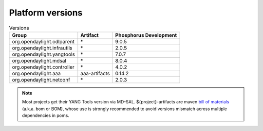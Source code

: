 .. _platform-versions:

Platform versions
=================

.. list-table:: Versions
   :widths: auto
   :header-rows: 1

   * - Group
     - Artifact
     - Phosphorus Development

   * - org.opendaylight.odlparent
     - \*
     - 9.0.5

   * - org.opendaylight.infrautils
     - \*
     - 2.0.5

   * - org.opendaylight.yangtools
     - \*
     - 7.0.7

   * - org.opendaylight.mdsal
     - \*
     - 8.0.4

   * - org.opendaylight.controller
     - \*
     - 4.0.2

   * - org.opendaylight.aaa
     - aaa-artifacts
     - 0.14.2

   * - org.opendaylight.netconf
     - \*
     - 2.0.3

.. note:: Most projects get their YANG Tools version via MD-SAL.
  ${project}-artifacts are maven `bill of materials <https://howtodoinjava.com/maven/maven-bom-bill-of-materials-dependency/>`__
  (a.k.a. bom or BOM), whose use is strongly recommended to avoid versions
  mismatch across multiple dependencies in poms.


